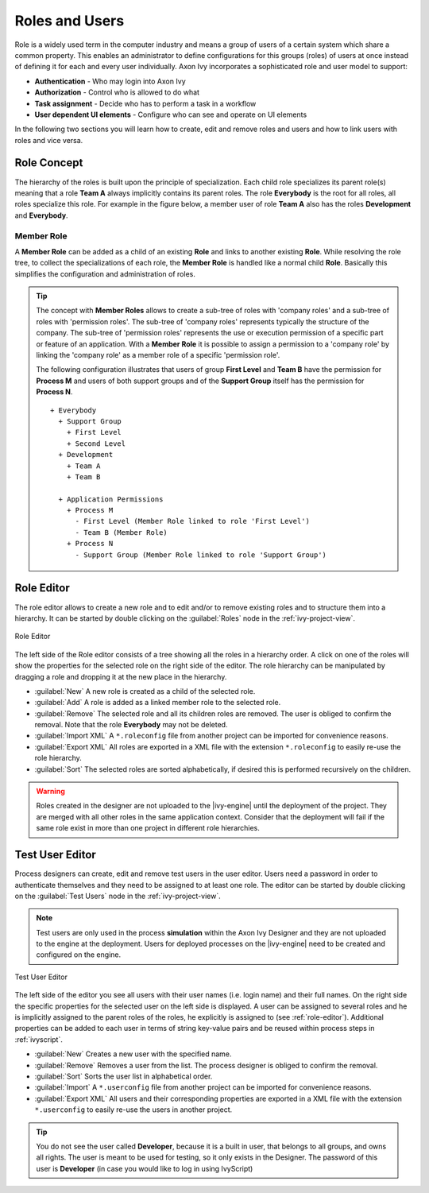 Roles and Users
===============

Role is a widely used term in the computer industry and means a group of
users of a certain system which share a common property. This enables an
administrator to define configurations for this groups (roles) of users
at once instead of defining it for each and every user individually.
Axon Ivy incorporates a sophisticated role and user model to support:

-  **Authentication** - Who may login into Axon Ivy
-  **Authorization** - Control who is allowed to do what
-  **Task assignment** - Decide who has to perform a task in a workflow
-  **User dependent UI elements** - Configure who can see and operate on UI elements

In the following two sections you will learn how to create, edit and
remove roles and users and how to link users with roles and vice versa.


Role Concept
------------

The hierarchy of the roles is built upon the principle of
specialization. Each child role specializes its parent role(s) meaning
that a role **Team A** always implicitly contains its parent roles. The role
**Everybody** is the root for all roles, all roles specialize this role.
For example in the figure below, a member user of role **Team A** also has
the roles **Development** and **Everybody**.


Member Role
~~~~~~~~~~~

A **Member Role** can be added as a child of an existing **Role** and links
to another existing **Role**. While resolving the role tree, to collect
the specializations of each role, the **Member Role** is handled like a
normal child **Role**. Basically this simplifies the configuration and
administration of roles.

.. tip::

   The concept with **Member Roles** allows to create a sub-tree of roles
   with 'company roles' and a sub-tree of roles with 'permission roles'.
   The sub-tree of 'company roles' represents typically the structure of
   the company. The sub-tree of 'permission roles' represents the use or
   execution permission of a specific part or feature of an application.
   With a **Member Role** it is possible to assign a permission to a
   'company role' by linking the 'company role' as a member role of a
   specific 'permission role'.

   The following configuration illustrates that users of group **First
   Level** and **Team B** have the permission for **Process M** and users of
   both support groups and of the **Support Group** itself has the
   permission for **Process N**.

   ::

      + Everybody
        + Support Group
          + First Level
          + Second Level
        + Development
          + Team A
          + Team B

        + Application Permissions
          + Process M
            - First Level (Member Role linked to role 'First Level')
            - Team B (Member Role)
          + Process N
            - Support Group (Member Role linked to role 'Support Group')


.. _role-editor:

Role Editor
-----------

The role editor allows to create a new role and to edit and/or to remove
existing roles and to structure them into a hierarchy. It can be started
by double clicking on the :guilabel:`Roles` node in the :ref:`ivy-project-view`.

.. figure:: /_images/designer-configuration/role-editor.png
   :alt: Role Editor
   :align: center
   
   Role Editor

The left side of the Role editor consists of a tree showing all the
roles in a hierarchy order. A click on one of the roles will show the
properties for the selected role on the right side of the editor. The
role hierarchy can be manipulated by dragging a role and dropping it at
the new place in the hierarchy.

- :guilabel:`New`
  A new role is created as a child of the selected role.

- :guilabel:`Add`
  A role is added as a linked member role to the selected role.

- :guilabel:`Remove`
  The selected role and all its children roles are removed.
  The user is obliged to confirm the removal. Note that the role **Everybody** may not
  be deleted.

- :guilabel:`Import XML`
  A ``*.roleconfig`` file from another project can be imported for
  convenience reasons.

- :guilabel:`Export XML`
  All roles are exported in a XML file with the extension
  ``*.roleconfig`` to easily re-use the role hierarchy.

- :guilabel:`Sort`
  The selected roles are sorted alphabetically, if desired this is
  performed recursively on the children.

.. warning::

   Roles created in the designer are not uploaded to the |ivy-engine|
   until the deployment of the project. They are merged with all other
   roles in the same application context. Consider that the deployment
   will fail if the same role exist in more than one project in
   different role hierarchies.

.. _test-user-editor:

Test User Editor
----------------

Process designers can create, edit and remove test users in the user
editor. Users need a password in order to authenticate themselves and
they need to be assigned to at least one role. The editor can be started
by double clicking on the :guilabel:`Test Users` node in the
:ref:`ivy-project-view`.

.. note::

   Test users are only used in the process **simulation** within the
   Axon Ivy Designer and they are not uploaded to the engine at the
   deployment. Users for deployed processes on the |ivy-engine| need
   to be created and configured on the engine.
   
.. figure:: /_images/designer-configuration/test-user-editor.png
   :alt: Test User Editor
   :align: center
   
   Test User Editor

The left side of the editor you see all users with their user names
(i.e. login name) and their full names. On the right side the specific
properties for the selected user on the left side is displayed. A user
can be assigned to several roles and he is implicitly assigned to the
parent roles of the roles, he explicitly is assigned to (see :ref:`role-editor`).
Additional
properties can be added to each user in terms of string key-value pairs
and be reused within process steps in :ref:`ivyscript`.

- :guilabel:`New`
  Creates a new user with the specified name.

- :guilabel:`Remove`
  Removes a user from the list.
  The process designer is obliged to confirm the removal.

- :guilabel:`Sort`
  Sorts the user list in alphabetical order.

- :guilabel:`Import`
  A ``*.userconfig`` file from another project can
  be imported for convenience reasons.
  
- :guilabel:`Export XML`
  All users and their corresponding properties
  are exported in a XML file with the extension ``*.userconfig``
  to easily re-use the users in another project.

.. tip::

   You do not see the user called **Developer**, because it is a built in
   user, that belongs to all groups, and owns all rights. The user is
   meant to be used for testing, so it only exists in the Designer. The
   password of this user is **Developer** (in case you would like to log
   in using IvyScript)
